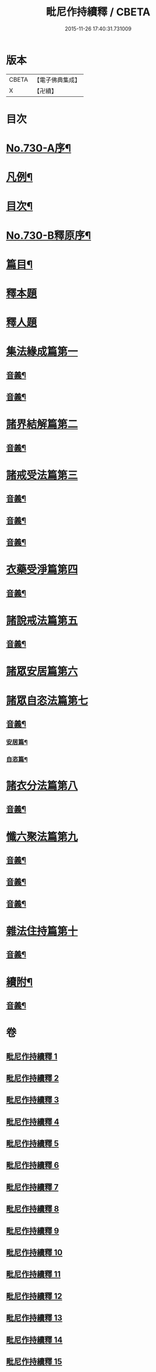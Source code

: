 #+TITLE: 毗尼作持續釋 / CBETA
#+DATE: 2015-11-26 17:40:31.731009
* 版本
 |     CBETA|【電子佛典集成】|
 |         X|【卍續】    |

* 目次
* [[file:KR6k0160_001.txt::001-0347b10][No.730-A序¶]]
* [[file:KR6k0160_001.txt::0347c14][凡例¶]]
* [[file:KR6k0160_001.txt::0348b4][目次¶]]
* [[file:KR6k0160_001.txt::0351c15][No.730-B釋原序¶]]
* [[file:KR6k0160_001.txt::0355a5][篇目¶]]
* [[file:KR6k0160_001.txt::0355b1][釋本題]]
* [[file:KR6k0160_001.txt::0355b16][釋人題]]
* [[file:KR6k0160_001.txt::0355c21][集法緣成篇第一]]
** [[file:KR6k0160_001.txt::0363b9][音義¶]]
** [[file:KR6k0160_002.txt::0373c15][音義¶]]
* [[file:KR6k0160_003.txt::003-0374b11][諸界結解篇第二]]
** [[file:KR6k0160_003.txt::0383a10][音義¶]]
* [[file:KR6k0160_004.txt::004-0383b10][諸戒受法篇第三]]
** [[file:KR6k0160_004.txt::0395a17][音義¶]]
** [[file:KR6k0160_005.txt::0408c2][音義¶]]
** [[file:KR6k0160_006.txt::0417b6][音義¶]]
* [[file:KR6k0160_007.txt::007-0417c15][衣藥受淨篇第四]]
** [[file:KR6k0160_007.txt::0430b13][音義¶]]
* [[file:KR6k0160_008.txt::008-0431b8][諸說戒法篇第五]]
** [[file:KR6k0160_008.txt::0444a22][音義¶]]
* [[file:KR6k0160_009.txt::009-0444c4][諸眾安居篇第六]]
* [[file:KR6k0160_009.txt::0449b3][諸眾自恣法篇第七]]
** [[file:KR6k0160_009.txt::0455b11][音義¶]]
*** [[file:KR6k0160_009.txt::0455b12][安居篇¶]]
*** [[file:KR6k0160_009.txt::0455b23][自恣篇¶]]
* [[file:KR6k0160_010.txt::010-0455c12][諸衣分法篇第八]]
** [[file:KR6k0160_010.txt::0465a2][音義¶]]
* [[file:KR6k0160_011.txt::011-0465c18][懺六聚法篇第九]]
** [[file:KR6k0160_011.txt::0479b6][音義¶]]
** [[file:KR6k0160_012.txt::0490b6][音義¶]]
** [[file:KR6k0160_013.txt::0502c12][音義¶]]
* [[file:KR6k0160_014.txt::0508a5][雜法住持篇第十]]
** [[file:KR6k0160_014.txt::0512a12][音義¶]]
* [[file:KR6k0160_015.txt::0521b21][續附¶]]
** [[file:KR6k0160_015.txt::0522a11][音義¶]]
* 卷
** [[file:KR6k0160_001.txt][毗尼作持續釋 1]]
** [[file:KR6k0160_002.txt][毗尼作持續釋 2]]
** [[file:KR6k0160_003.txt][毗尼作持續釋 3]]
** [[file:KR6k0160_004.txt][毗尼作持續釋 4]]
** [[file:KR6k0160_005.txt][毗尼作持續釋 5]]
** [[file:KR6k0160_006.txt][毗尼作持續釋 6]]
** [[file:KR6k0160_007.txt][毗尼作持續釋 7]]
** [[file:KR6k0160_008.txt][毗尼作持續釋 8]]
** [[file:KR6k0160_009.txt][毗尼作持續釋 9]]
** [[file:KR6k0160_010.txt][毗尼作持續釋 10]]
** [[file:KR6k0160_011.txt][毗尼作持續釋 11]]
** [[file:KR6k0160_012.txt][毗尼作持續釋 12]]
** [[file:KR6k0160_013.txt][毗尼作持續釋 13]]
** [[file:KR6k0160_014.txt][毗尼作持續釋 14]]
** [[file:KR6k0160_015.txt][毗尼作持續釋 15]]
